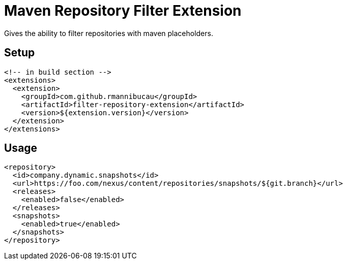 = Maven Repository Filter Extension

Gives the ability to filter repositories with maven placeholders.

== Setup

[source,xml]
----
<!-- in build section -->
<extensions>
  <extension>
    <groupId>com.github.rmannibucau</groupId>
    <artifactId>filter-repository-extension</artifactId>
    <version>${extension.version}</version>
  </extension>
</extensions>
----

== Usage

[source,xml]
----
<repository>
  <id>company.dynamic.snapshots</id>
  <url>https://foo.com/nexus/content/repositories/snapshots/${git.branch}</url>
  <releases>
    <enabled>false</enabled>
  </releases>
  <snapshots>
    <enabled>true</enabled>
  </snapshots>
</repository>
----


